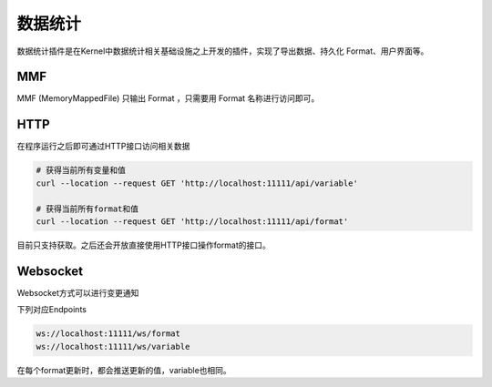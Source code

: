 数据统计
============

数据统计插件是在Kernel中数据统计相关基础设施之上开发的插件，实现了导出数据、持久化 Format、用户界面等。

MMF
---------------------------

MMF (MemoryMappedFile) 只输出 Format ，只需要用 Format 名称进行访问即可。

HTTP
-------

在程序运行之后即可通过HTTP接口访问相关数据

.. sourcecode:: sh

  # 获得当前所有变量和值
  curl --location --request GET 'http://localhost:11111/api/variable'

  # 获得当前所有format和值
  curl --location --request GET 'http://localhost:11111/api/format'

目前只支持获取。之后还会开放直接使用HTTP接口操作format的接口。

Websocket
-----------

Websocket方式可以进行变更通知

下列对应Endpoints

.. sourcecode:: sh

  ws://localhost:11111/ws/format
  ws://localhost:11111/ws/variable

在每个format更新时，都会推送更新的值，variable也相同。
